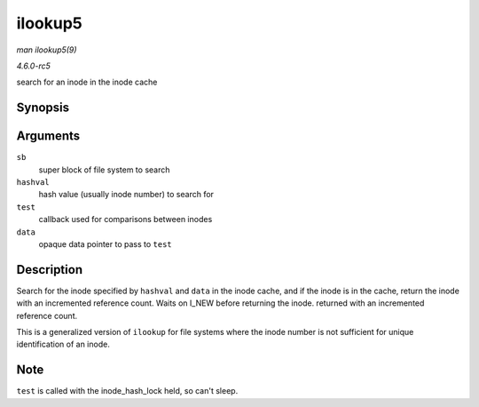 .. -*- coding: utf-8; mode: rst -*-

.. _API-ilookup5:

========
ilookup5
========

*man ilookup5(9)*

*4.6.0-rc5*

search for an inode in the inode cache


Synopsis
========

.. c:function:: struct inode * ilookup5( struct super_block * sb, unsigned long hashval, int (*test) struct inode *, void *, void * data )

Arguments
=========

``sb``
    super block of file system to search

``hashval``
    hash value (usually inode number) to search for

``test``
    callback used for comparisons between inodes

``data``
    opaque data pointer to pass to ``test``


Description
===========

Search for the inode specified by ``hashval`` and ``data`` in the inode
cache, and if the inode is in the cache, return the inode with an
incremented reference count. Waits on I_NEW before returning the inode.
returned with an incremented reference count.

This is a generalized version of ``ilookup`` for file systems where the
inode number is not sufficient for unique identification of an inode.


Note
====

``test`` is called with the inode_hash_lock held, so can't sleep.


.. ------------------------------------------------------------------------------
.. This file was automatically converted from DocBook-XML with the dbxml
.. library (https://github.com/return42/sphkerneldoc). The origin XML comes
.. from the linux kernel, refer to:
..
.. * https://github.com/torvalds/linux/tree/master/Documentation/DocBook
.. ------------------------------------------------------------------------------
